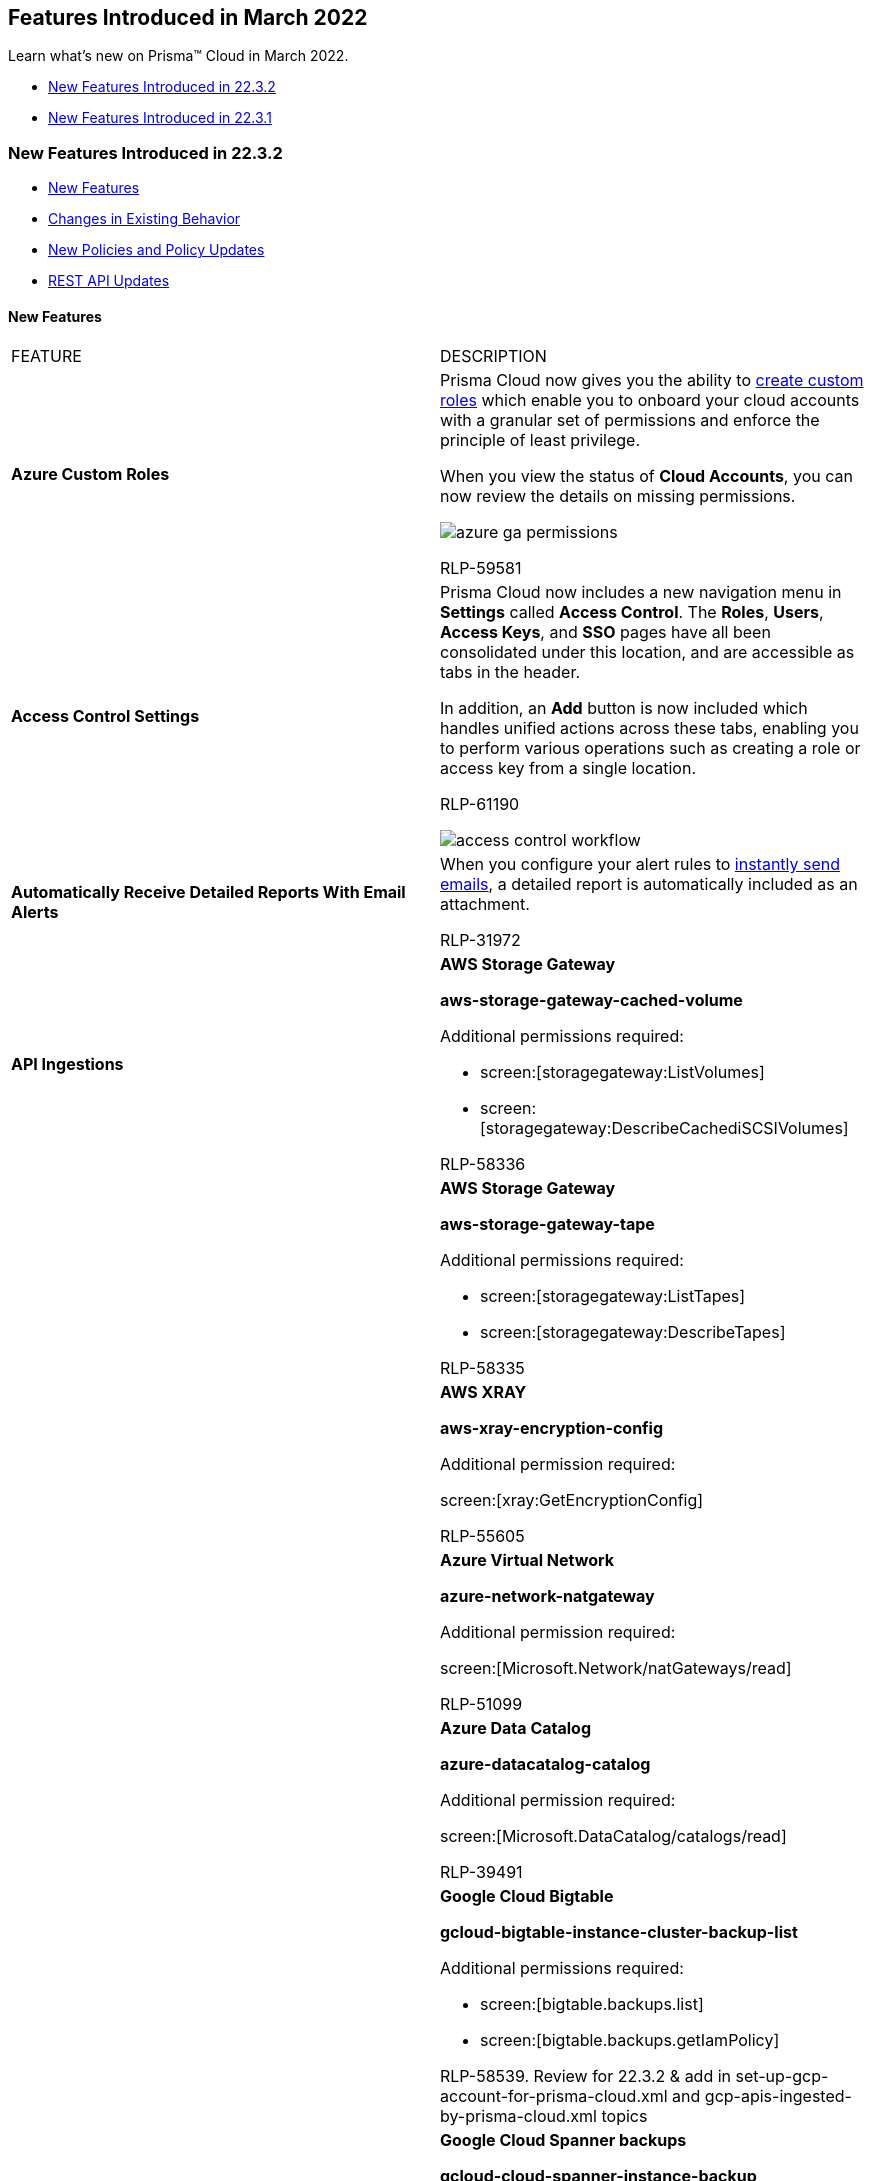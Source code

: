 [#ida0ec95e8-3a15-47fc-9a3d-151c6de2aadb]
== Features Introduced in March 2022

Learn what's new on Prisma™ Cloud in March 2022.

* xref:#id0897292c-f796-4c8d-b901-9a64cfe1a1c8[New Features Introduced in 22.3.2]
* xref:#id9e60adea-cfd9-468f-8e5d-c7c10210273d[New Features Introduced in 22.3.1]


[#id0897292c-f796-4c8d-b901-9a64cfe1a1c8]
=== New Features Introduced in 22.3.2

* xref:#id395eed23-44b1-41ac-9f2a-b41c80aa8258[New Features]
* xref:#id6f4dcd3b-ec2a-438f-9df4-a1b1fa02fcb2[Changes in Existing Behavior]
* xref:#id594fe29c-db6f-4ab7-a02c-55d5072c237b[New Policies and Policy Updates]
* xref:#ideef703bd-fe1b-49c9-83f4-d39f856acda0[REST API Updates]


[#id395eed23-44b1-41ac-9f2a-b41c80aa8258]
==== New Features

[cols="50%a,50%a"]
|===
|FEATURE
|DESCRIPTION


|*Azure Custom Roles*
|Prisma Cloud now gives you the ability to https://docs.paloaltonetworks.com/prisma/prisma-cloud/prisma-cloud-admin/connect-your-cloud-platform-to-prisma-cloud/onboard-your-azure-account/create-custom-role-on-azure.html[create custom roles] which enable you to onboard your cloud accounts with a granular set of permissions and enforce the principle of least privilege.

When you view the status of *Cloud Accounts*, you can now review the details on missing permissions.

image::azure-ga-permissions.png[scale=60]

+++<draft-comment>RLP-59581</draft-comment>+++


|*Access Control Settings*
|Prisma Cloud now includes a new navigation menu in *Settings* called *Access Control*. The *Roles*, *Users*, *Access Keys*, and *SSO* pages have all been consolidated under this location, and are accessible as tabs in the header.

In addition, an *Add* button is now included which handles unified actions across these tabs, enabling you to perform various operations such as creating a role or access key from a single location.

+++<draft-comment>RLP-61190</draft-comment>+++

image::access-control-workflow.gif[scale=60]


|*Automatically Receive Detailed Reports With Email Alerts*
|When you configure your alert rules to https://docs.paloaltonetworks.com/prisma/prisma-cloud/prisma-cloud-admin/manage-prisma-cloud-alerts/send-prisma-cloud-alert-notifications-to-third-party-tools.html[instantly send emails], a detailed report is automatically included as an attachment.

+++<draft-comment>RLP-31972</draft-comment>+++


|*API Ingestions*
|*AWS Storage Gateway*

*aws-storage-gateway-cached-volume*

Additional permissions required:

* screen:[storagegateway:ListVolumes]
* screen:[storagegateway:DescribeCachediSCSIVolumes]

+++<draft-comment>RLP-58336</draft-comment>+++


|
|*AWS Storage Gateway*

*aws-storage-gateway-tape*

Additional permissions required:

* screen:[storagegateway:ListTapes]
* screen:[storagegateway:DescribeTapes]

+++<draft-comment>RLP-58335</draft-comment>+++


|
|*AWS XRAY*

*aws-xray-encryption-config*

Additional permission required:

screen:[xray:GetEncryptionConfig]

+++<draft-comment>RLP-55605</draft-comment>+++


|
|*Azure Virtual Network*

*azure-network-natgateway*

Additional permission required:

screen:[Microsoft.Network/natGateways/read]

+++<draft-comment>RLP-51099</draft-comment>+++


|
|*Azure Data Catalog*

*azure-datacatalog-catalog*

Additional permission required:

screen:[Microsoft.DataCatalog/catalogs/read]

+++<draft-comment>RLP-39491</draft-comment>+++


|
|*Google Cloud Bigtable*

*gcloud-bigtable-instance-cluster-backup-list*

Additional permissions required:

* screen:[bigtable.backups.list]
* screen:[bigtable.backups.getIamPolicy]

+++<draft-comment>RLP-58539. Review for 22.3.2 &amp; add in set-up-gcp-account-for-prisma-cloud.xml and gcp-apis-ingested-by-prisma-cloud.xml topics</draft-comment>+++


|
|*Google Cloud Spanner backups*

*gcloud-cloud-spanner-instance-backup*

Additional permission required: None

+++<draft-comment>RLP-58024</draft-comment>+++


|
|*Google Secrets Manager*

*gcloud-secretsmanager-secrets-version*

Additional permission required:

screen:[secretmanager.versions.list]

+++<draft-comment>RLP-58023. Review for 22.3.2 &amp; add in set-up-gcp-account-for-prisma-cloud.xml and gcp-apis-ingested-by-prisma-cloud.xml topics</draft-comment>+++


|
|*Google VPC*

*gcloud-compute-org-firewall-policy*

Additional permission required:

screen:[compute.firewallPolicies.list]

+++<draft-comment>RLP-60329</draft-comment>+++


|
|*Google Certificate Authority Service*

*gcloud-certificate-authority-ca*

Additional permissions required:

* screen:[privateca.caPools.list]
* screen:[privateca.certificateAuthorities.list]

+++<draft-comment>RLP-54337</draft-comment>+++


|
|*OCI API Management*

*oci-apimanagement-apigateway*

Additional permissions required:

* screen:[inspect api-gateways]
* screen:[read api-gateways]

+++<draft-comment>RLP-60484</draft-comment>+++

|===



[#id594fe29c-db6f-4ab7-a02c-55d5072c237b]
==== New Policies and Policy Updates
[cols="50%a,50%a"]
|===
|POLICY UPDATES
|DESCRIPTION


|*New Policies*
|*AWS IAM Access analyzer is not configured*

Identifies AWS regions that do not have IAM Access Analyzer configured. AWS IAM Access Analyzer helps you identify the resources in your organization and accounts, such as IAM roles, that are shared with an external entity so that you can identify unintended access to your resources and data. As a best practice, configure Access Analyzer in all regions of your account.

----
config from cloud.resource where cloud.type = 'aws' AND api.name = 'aws-access-analyzer' AND json.rule = status equals ACTIVE as X; config from cloud.resource where api.name = 'aws-region' AND json.rule = optInStatus does not equal not-opted-in as Y; filter '$.X.arn contains $.Y.regionName'; show X; count(X) less than 1
----

+++<draft-comment>RLP-33433</draft-comment>+++


|
|*Azure Spring Cloud app end-to-end TLS is disabled*

Identifies Azure Spring Cloud apps that have end-to-end TLS disabled. Enabling end-to-end TLS and or SSL will secure traffic from ingress controller to apps. After you enable end-to-end TLS and load a certificate from the key vault, all communications within Azure Spring Cloud are secured with TLS. As a best practice, use end-to-end TLS to secure the traffic from Spring Cloud apps.

----
config from cloud.resource where api.name = 'azure-spring-cloud-service' AND json.rule = properties.powerState equals Running and sku.tier does not equal Basic as X; config from cloud.resource where api.name = 'azure-spring-cloud-app' AND json.rule = properties.provisioningState equals Succeeded and properties.enableEndToEndTLS is false as Y; filter '$.X.name equals $.Y.serviceName'; show Y;
----

+++<draft-comment>RLP-56131</draft-comment>+++


|
|*Azure Spring Cloud app system-assigned managed identity is disabled*

Identifies Azure Spring Cloud apps that have system assigned managed identity disabled. System assigned managed identity can be used to authenticate any service that supports Azure AD authentication, without having credentials in your code. Storing credentials in code increases the threat surface in case of exploitation which managed identities eliminate the need for. As a best practice, assign system managed identity to your Spring Cloud apps.

----
config from cloud.resource where api.name = 'azure-spring-cloud-service' AND json.rule = properties.powerState equals Running as X; config from cloud.resource where api.name = 'azure-spring-cloud-app' AND json.rule = properties.provisioningState equals Succeeded and identity does not exist as Y; filter '$.X.name equals $.Y.serviceName'; show Y;
----

+++<draft-comment>RLP-56130</draft-comment>+++


|
|*GCP API key not restricted to use by specified Hosts and Apps*

Identifies GCP API keys that are not restricted by any specific hosts or apps. Unrestricted keys are insecure because they can be viewed publicly, such as within a browser, or they can be accessed on a device where the key resides. As a best practice, restrict API key usage to trusted hosts, HTTP referrers, and apps.

----
config from cloud.resource where cloud.type = 'gcp' AND api.name = 'gcloud-api-key' AND json.rule = (restrictions.browserKeyRestrictions does not exist and restrictions.serverKeyRestrictions does not exist and restrictions.androidKeyRestrictions does not exist and restrictions.iosKeyRestrictions does not exist) or (restrictions.browserKeyRestrictions exists and (restrictions.browserKeyRestrictions[?any(allowedReferrers[*] equals "*")] exists or restrictions.browserKeyRestrictions[?any(allowedReferrers[*] equals "*.[TLD]")] exists or restrictions.browserKeyRestrictions[?any(allowedReferrers[*] equals "*.[TLD]/*")] exists)) or (restrictions.serverKeyRestrictions exists and (restrictions.serverKeyRestrictions[?any(allowedIps[*] equals 0.0.0.0)] exists or restrictions.serverKeyRestrictions[?any(allowedIps[*] equals 0.0.0.0/0)] exists or restrictions.serverKeyRestrictions[?any(allowedIps[*] equals ::/0)] exists or restrictions.serverKeyRestrictions[?any(allowedIps[*] equals ::0)] exists))
----

+++<draft-comment>RLP-32020</draft-comment>+++


|*Policy Updates—Metadata*
|*Azure Network Watcher Network Security Group (NSG) flow logs are disabled*

*Changes—* The policy recommendation has been updated to include end-to-end configuration information. The policy RQL has also been updated to remove userinput:[$] to be consistent across all RQLs.

*Updated RQL—*

screen:[config from cloud.resource where cloud.type = 'azure' AND api.name = 'azure-network-nsg-list' AND json.rule = flowLogsSettings does not exist or flowLogsSettings.enabled is false]

*Impact—* No impact on existing alerts.

+++<draft-comment>RLP-60748</draft-comment>+++


|
|*Azure App Service Web app doesn't have a Managed Service Identity*

*Changes—* The policy RQL has been updated to exclude user assigned identities App Service from reporting because, App Service can be assigned with user assigned identities. The policy description and recommendation have also been updated to reflect the changes.

*Updated RQL—*

screen:[config from cloud.resource where cloud.type = 'azure' AND api.name = 'azure-app-service' AND json.rule = kind starts with app and (identity.type does not exist or (identity.type exists and identity.type does not contain SystemAssigned and identity.type does not contain UserAssigned))]

*Impact—* Previously generated alerts for App Services using user assigned identities will be resolved as Policy_Updated.

+++<draft-comment>RLP-57055</draft-comment>+++


|
|*AWS RDS instance with copy tags to snapshots disabled*

*Changes—* The policy was reporting false positive alerts for AWS DocumentDB instances as the copyTagsToSnapshot feature was not supported for DocDB. The policy RQL has been updated to ignore docdb engine instances.

*Current—*

----
config from cloud.resource where cloud.type = 'aws' AND api.name = 'aws-rds-describe-db-instances' AND json.rule = 'dbinstanceStatus equals available and (copyTagsToSnapshot is false or copyTagsToSnapshot does not exist) and engine does not contain aurora'
----

*Updated to—*

----
config from cloud.resource where cloud.type = 'aws' AND api.name = 'aws-rds-describe-db-instances' AND json.rule = dbinstanceStatus equals available and (copyTagsToSnapshot is false or copyTagsToSnapshot does not exist) and engine does not contain aurora and engine does not contain docdb
----

*Impact—* Alerts for resources that have a docdb engine instance will be resolved to Policy_Updated.

+++<draft-comment>RLP-58530</draft-comment>+++

|===



[#id6f4dcd3b-ec2a-438f-9df4-a1b1fa02fcb2]
==== Changes in Existing Behavior
[cols="50%a,50%a"]
|===
|FEATURE
|CHANGE


|*CSPM Alert API Rate Limits*
|Prisma Cloud continues to enable rate limiting on the API endpoints, in order to ensure availability and scalability of Prisma Cloud APIs. The following API rate limits are implemented for the Alerts API endpoints starting in 22.3.2:

* userinput:[GET /v2/alert] 
** Request rate limit: 2/sec
** Burst limit: 10/sec
* userinput:[POST /v2/alert] 
** Request rate limit: 2/sec
** Burst limit: 10/sec
* userinput:[GET /alert/count/{status}] 
** Request rate limit: 2/sec
** Burst limit: 10/sec
* userinput:[GET /alert] 
** Request rate limit: 2/sec
** Burst limit: 10/sec
* userinput:[POST /alert] 
** Request rate limit: 2/sec
** Burst limit: 10/sec
* userinput:[GET /alert/policy] 
** Request rate limit: 1/sec
** Burst limit: 5/sec
* userinput:[POST /alert/policy] 
** Request rate limit: 1/sec
** Burst limit: 5/sec
* userinput:[GET /alert/{id}] 
** Request rate limit: 5/sec
** Burst limit: 10/sec
* userinput:[POST /alert/jobs] 
** Request rate limit: 2/sec
** Burst limit: 10/sec
* userinput:[POST /alert/policy/jobs] 
** Request rate limit: 1/sec
** Burst limit: 5/sec

|tt:[Update] *permission in the aws-s3api-get-bucket-acl API*
|The *aws-s3api-get-bucket-acl* API has been updated to include the following permission:

screen:[s3:GetBucketOwnershipControls]

This enables you to get the default ownership settings for objects in your S3 buckets.

+++<draft-comment>RLP-33487</draft-comment>+++

|===



[#ideef703bd-fe1b-49c9-83f4-d39f856acda0]
==== REST API Updates
[cols="50%a,50%a"]
|===
|CHANGE
|DESCRIPTION


|*CSPM Alert API Rate Limits*
|See xref:#id6f4dcd3b-ec2a-438f-9df4-a1b1fa02fcb2[Changes in Existing Behavior] for a description of new CSPM Alert API rate limits.


|*Removal of Deprecated IaC Scan API V2*
|The deprecated IaC Scan API V2 has been removed. A new https://prisma.pan.dev/api/cloud/code[Code Security API] is available for Infrastructure-as-Code security checks.

|===



[#id9e60adea-cfd9-468f-8e5d-c7c10210273d]
=== New Features Introduced in 22.3.1
* xref:#id400e4616-f4b5-48e1-a936-d50a8968ff2d[New Features]

* xref:#id1f034ddb-96e0-4cb6-b646-649c9955b48c[New Policies and Policy Updates]

* xref:#id5b078466-78c2-4b3a-8045-70f40ef2e13a[New Compliance Benchmarks and Updates]

* xref:#id536f03e5-9a16-4080-9e08-01451eb61f19[REST API Updates]




[#id400e4616-f4b5-48e1-a936-d50a8968ff2d]
==== New Features
[cols="50%a,50%a"]
|===
|FEATURE
|DESCRIPTION


|*License Support in Alarm Center*
|Prisma Cloud includes a new *License* Alarm Type, which raises an alarm based on the following cases:

* *License Usage—* An alarm is raised on the last day of the month if your monthly usage is >80% (configurable limit) of the credits purchased.

* *License Expiry—* An alarm is raised 1 month before your license expires (for non-POC tenants).

* *Module Activation Failure—* An alarm is raised for any module provisioning failures.

image::alarm-center-license-1.png[scale=40]

image::alarm-center-license-2.png[scale=40]

+++<draft-comment>RLP-59996, RLP-47906</draft-comment>+++


|tt:[Update] *Prisma Cloud Data Security—New File Extensions Supported for Malware Scanning*
|Prisma Cloud can now scan the following types of file extensions on your storage buckets for malware:

* .pdf
* .doc
* .docx
* .xls
* .xlsx
* .ppt
* .pptx
* .docm
* .dotm
* .xlm
* .xlsm
* .xltm
* .pptm
* .potm
* .ppsm

+++<draft-comment>RLP-37969</draft-comment>+++


|*Support for New Regions on OCI*
|Prisma Cloud now ingests data for resources deployed in the Jerusalem, Marseille, and Singapore cloud regions on OCI.

To review a list of supported regions, select menu:Inventory[Assets], and choose *Cloud Region* from the filter drop-down.

image::oci-new-regions-1.png[scale=40]

[NOTE]
====
Support for the Abu Dhabi, Milan, Stockholm, and Johannesburg regions is released as a beta.
====

+++<draft-comment>RLP-56081</draft-comment>+++


|*API Ingestions*
|*Amazon Neptune*

*aws-neptune-db-cluster-parameter-group*

Additional permissions required:

screen:[rds:DescribeDBClusterParameters]

screen:[rds:DescribeDBClusterParameterGroups]

screen:[rds:ListTagsForResource]

+++<draft-comment>RLP-53666</draft-comment>+++


|
|*Amazon QuickSight*

*aws-quicksight-account-setting*

Additional permissions required:

screen:[quicksight:DescribeAccountSettings]

+++<draft-comment>RLP-53677</draft-comment>+++


|
|*Amazon VPC*

*aws-ec2-client-vpn-endpoint*

Additional permission required:

screen:[ec2:DescribeClientVpnEndpoints]

+++<draft-comment>RLP-59426</draft-comment>+++


|
|*Google Certificate Authority Service*

*gcloud-certificate-authority-pool*

Additional permissions required:

screen:[privateca.caPools.getIamPolicy]

screen:[privateca.caPools.list]

+++<draft-comment>RLP-59437</draft-comment>+++


|
|*Google Compute Engine*

*gcloud-compute-instances-list*

Additional permission required:

screen:[compute.instances.getIamPolicy]

+++<draft-comment>RLP-58026</draft-comment>+++


|
|*Google Compute Engine*

*gcp-compute-disk-list*

Additional permission required:

screen:[compute.disks.getIamPolicy]

+++<draft-comment>RLP-58027</draft-comment>+++


|
|*Google Cloud IAM*

*gcloud-iam-workload-identity-provider*

Additional permission required:

screen:[iam.workloadIdentityPoolProviders.list]

+++<draft-comment>RLP-59325</draft-comment>+++


|
|*Google Cloud IAM*

*gcloud-iam-workload-identity-pool*

Additional permission required:

screen:[iam.workloadIdentityPools.list]


[NOTE]
====
The IAM Workload Identity Prisma Cloud APIs provide only the workload identity pools and providers created under Workload Identity Federation as part of the IAM service.

Refer to *api - gcloud-container-describe-clusters* for Workload Identity Configuration details of GKE Clusters.
====

+++<draft-comment>RLP-58745</draft-comment>+++


|
|*OCI Web Application Firewall*

*oci-waf-webappfirewallpolicy*

Additional permissions required:

screen:[Allow group ${oci_identity_group.group.name} to inspect waf-policy in tenancy]

screen:[Allow group ${oci_identity_group.group.name} to read waf-policy in tenancy]

+++<draft-comment>RLP-59419. Need to review permission required.</draft-comment>+++


|
|tt:[Update] *Azure Service Bus*

*azure-service-bus-namespace*

This API has been updated to show the following new fields in the resource JSON:

screen:[publicNetworkAccess]

screen:[disableLocalAuth]

+++<draft-comment>RLP-58419</draft-comment>+++

|===



[#id1f034ddb-96e0-4cb6-b646-649c9955b48c]
==== New Policies and Policy Updates
[cols="50%a,50%a"]
|===
|POLICY UPDATES
|DESCRIPTION


|*New Policies*
|*Azure MariaDB database server with SSL connection disabled*

Identifies MariaDB database servers for which SSL enforce status is disabled. It is recommended to enforce SSL for accessing your database server.

----
config from cloud.resource where cloud.type = 'azure' AND api.name = 'azure-database-maria-db-server' AND json.rule = properties.userVisibleState equals Ready and properties.sslEnforcement equals Disabled
----



+++<draft-comment>RLP-56912</draft-comment>+++


|
|*Azure MariaDB database server not using latest TLS version*

Identifies Azure MariaDB database servers that are not using the latest TLS version for SSL enforcement. As a best practice, use the newer TLS version as the minimum TLS version for the MariaDB database server. Currently, Azure MariaDB supports TLS 1.2 version which resolves the security gap from its preceding versions.

----
config from cloud.resource where cloud.type = 'azure' AND api.name = 'azure-database-maria-db-server' AND json.rule = properties.userVisibleState equals Ready and properties.sslEnforcement equals Enabled and properties.minimalTlsVersion does not equal TLS1_2
----



+++<draft-comment>RLP-56911</draft-comment>+++


|
|*Azure Key vault Private Endpoint Connection is not configured*

Identifies Key vaults that are not configured with a private endpoint connection. It is recommended to configure Private Endpoint Connection to Key vaults.

----
config from cloud.resource where cloud.type = 'azure' AND api.name = 'azure-key-vault-list' AND json.rule = properties.provisioningState equals Succeeded and properties.privateEndpointConnections[*] does not exist
----



+++<draft-comment>RLP-45482</draft-comment>+++


|*Policy Updates—Metadata*
|The policy name and description have been updated to describe the policy better.

*Current name—* *AWS RDS event subscription disabled for DB instance*

*Updated to—* *AWS RDS Event subscription All event categories and All instances disabled for DB instance*

*Updated description—* Identifies AWS RDS event subscriptions for DB instance which has 'All event categories' and 'All instances' as disabled. As a best practice, enable 'All event categories' for 'All instances' to get notified when an event occurs for a DB instance.

*Impact—* No impact on existing alerts.

+++<draft-comment>RLP-59063</draft-comment>+++


|*Policy Updates—RQL*
|*AWS SNS topic with cross-account access*

*Changes—* The RQL has been updated to ignore resources when SNS topic owner is itself.

*Current RQL—*

----
config from cloud.resource where cloud.type = 'aws' AND api.name = 'aws-sns-get-topic-attributes' AND json.rule = Policy.Statement[?any(Effect equals Allow and (Principal.AWS does not equal * and Principal does not equal * and Principal.AWS contains arn))] exists
----

*Updated to—*

----
config from cloud.resource where cloud.type = 'aws' AND api.name = 'aws-sns-get-topic-attributes' AND json.rule = Policy.Statement[?any(Effect equals Allow and (Principal.AWS does not equal * and Principal does not equal * and Principal.AWS contains arn and Principal.AWS does not contain $.Owner))] exists
----

*Impact—* Previously generated alerts for resources where SNS topic owner was itself will be resolved as Policy_Updated.

+++<draft-comment>RLP-53521</draft-comment>+++


|
|*AWS IAM policy allows full administrative privileges*

*Changes—* The RQL has been updated to check only if policy is attached to any user, roles, or groups.

*Current RQL—*

----
config from cloud.resource where cloud.type = 'aws' AND api.name = 'aws-iam-get-policy-version' AND json.rule = 'document.Statement[?any(Action equals * and Resource equals * and Effect equals Allow)] exists and (policyArn exists and policyArn does not contain iam::aws:policy/AdministratorAccess)'
----

*Updated to—*

----
cconfig from cloud.resource where cloud.type = 'aws' AND api.name = 'aws-iam-get-policy-version' AND json.rule = isAttached is true and document.Statement[?any(Action anyStartWith * and Resource equals * and Effect equals Allow)] exists and (policyArn exists and policyArn does not contain iam::aws:policy/AdministratorAccess)
----

*Impact—* Previously generated alerts for resources that are not attached to any user, roles, or groups will be resolved as Policy_Updated.

+++<draft-comment>RLP-48630</draft-comment>+++


|
|*GCP Cloud Function HTTP trigger is not secured*

*Changes—* The RQL has been modified to generate alerts only for HTTP triggers that are not secure.

*Current RQL—*

screen:[config from cloud.resource where cloud.type = 'gcp' AND api.name = 'gcloud-cloud-function' AND json.rule = status equals ACTIVE and httpsTrigger.securityLevel does not equal SECURE_ALWAYS]

*Updated to—*

screen:[config from cloud.resource where cloud.type = 'gcp' AND api.name = 'gcloud-cloud-function' AND json.rule = status equals ACTIVE and httpsTrigger exists and httpsTrigger.securityLevel does not equal SECURE_ALWAYS]

*Impact—* Previously generated alerts associated with non-HTTP triggers will be resolved as Policy_Updated.

+++<draft-comment>RLP-56869</draft-comment>+++

|===


[#id5b078466-78c2-4b3a-8045-70f40ef2e13a]
==== New Compliance Benchmarks and Updates

[cols="50%a,50%a"]
|===
|COMPLIANCE BENCHMARK
|DESCRIPTION


|tt:[Update] *AWS CIS v1.3.0 and v1.4.0*
|The *AWS S3 CloudTrail buckets for which access logging is disabled* policy has been mapped to AWSCIS v1.3.0 and v1.4.0, section 3.6.

*Impact—* The compliance report score will be impacted because a new mapping has been added.

+++<draft-comment>RLP-55787</draft-comment>+++

|===



[#id536f03e5-9a16-4080-9e08-01451eb61f19]
==== REST API Updates
[cols="50%a,50%a"]
|===
|CHANGE
|DESCRIPTION


|*CSPM Policy API Endpoints*

tt:[This change was first announced in the look ahead that was published with the 22.2.2 release.] 
|If you specify an RQL statement rather than a search ID for the *rule.criteria* request body parameter, the value of the *rule.criteria* attribute in the resulting response object will be a UUID and not the RQL itself. This change affects the following API requests:

* userinput:[POST /policy] 
* userinput:[PUT /policy/{id}] 

You can use the UUID with the following requests to determine the corresponding RQL statement:

* userinput:[GET /search/history] 
+
where the response object includes both the UUID and RQL
* userinput:[GET /search/history/{UUID}] 

|===
